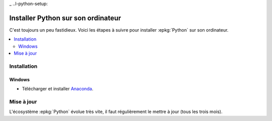 
_ ..l-python-setup:

===================================
Installer Python sur son ordinateur
===================================

C'est toujours un peu fastidieux.
Voici les étapes à suivre pour installer :epkg:`Python`
sur son ordinateur.

.. contents::
    :local:

Installation
============

Windows
+++++++

* Télécharger et installer `Anaconda <https://www.anaconda.com/download/>`_.

Mise à jour
===========

L'écosystème :epkg:`Python` évolue très vite, il faut
régulièrement le mettre à jour (tous les trois mois).
